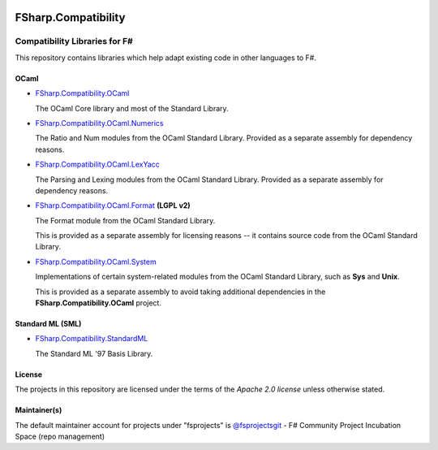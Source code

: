 .. image:: http://issuestats.com/github/fsprojects/FSharp.Compatibility/badge/issue  
    :target: http://issuestats.com/github/fsprojects/FSharp.Compatibility
.. image:: http://issuestats.com/github/fsprojects/FSharp.Compatibility/badge/pr  
    :target: http://issuestats.com/github/fsprojects/FSharp.Compatibility
    
####################
FSharp.Compatibility
####################
Compatibility Libraries for F#
******************************

.. image:: https://travis-ci.org/fsprojects/FSharp.Compatibility.png  
    :target: https://travis-ci.org/fsprojects/FSharp.Compatibility

This repository contains libraries which help adapt existing code in other languages to F#.


OCaml
=====

- `FSharp.Compatibility.OCaml`_

  The OCaml Core library and most of the Standard Library.

- `FSharp.Compatibility.OCaml.Numerics`_ 

  The Ratio and Num modules from the OCaml Standard Library. Provided as a separate assembly for dependency reasons.

- `FSharp.Compatibility.OCaml.LexYacc`_ 

  The Parsing and Lexing modules from the OCaml Standard Library. Provided as a separate assembly for dependency reasons.

- `FSharp.Compatibility.OCaml.Format`_ **(LGPL v2)**

  The Format module from the OCaml Standard Library.

  This is provided as a separate assembly for licensing reasons -- it contains source code from the OCaml Standard Library.

- `FSharp.Compatibility.OCaml.System`_

  Implementations of certain system-related modules from the OCaml Standard Library, such as **Sys** and **Unix**.

  This is provided as a separate assembly to avoid taking additional dependencies in the **FSharp.Compatibility.OCaml** project.

.. _`FSharp.Compatibility.OCaml`: https://nuget.org/packages/FSharp.Compatibility.OCaml
.. _`FSharp.Compatibility.OCaml.LexYacc`: https://nuget.org/packages/FSharp.Compatibility.OCaml.LexYacc
.. _`FSharp.Compatibility.OCaml.Numerics`: https://nuget.org/packages/FSharp.Compatibility.OCaml.Numerics
.. _`FSharp.Compatibility.OCaml.Format`: https://nuget.org/packages/FSharp.Compatibility.OCaml.Format
.. _`FSharp.Compatibility.OCaml.System`: https://nuget.org/packages/FSharp.Compatibility.OCaml.System


Standard ML (SML)
=================

- `FSharp.Compatibility.StandardML`_

  The Standard ML '97 Basis Library.

.. _`FSharp.Compatibility.StandardML`: https://nuget.org/packages/FSharp.Compatibility.StandardML

License
=======

The projects in this repository are licensed under the terms of the `Apache 2.0 license` unless otherwise stated.

.. _`Apache 2.0 license`: http://www.apache.org/licenses/LICENSE-2.0

Maintainer(s)
=============

.. _`@jack-pappas`: https://github.com/jack-pappas
.. _`@jmquigs`: https://github.com/jmquigs

The default maintainer account for projects under "fsprojects" is `@fsprojectsgit`_ - F# Community Project Incubation Space (repo management)

.. _`@fsprojectsgit`: https://github.com/fsprojectsgit
